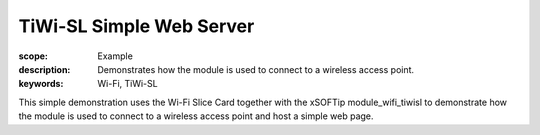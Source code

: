 TiWi-SL Simple Web Server
=========================

:scope: Example
:description: Demonstrates how the module is used to connect to a wireless access point.
:keywords: Wi-Fi, TiWi-SL

This simple demonstration uses the Wi-Fi Slice Card together with the xSOFTip module_wifi_tiwisl to demonstrate how the module is used to connect to a wireless access point and host a simple web page.
